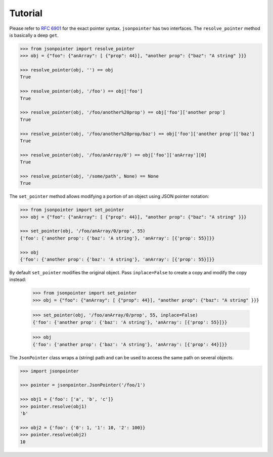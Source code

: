 Tutorial
========

Please refer to `RFC 6901 <http://tools.ietf.org/html/rfc6901>`_ for the exact
pointer syntax. ``jsonpointer`` has two interfaces. The ``resolve_pointer``
method is basically a deep ``get``.

.. code-block:: python

    >>> from jsonpointer import resolve_pointer
    >>> obj = {"foo": {"anArray": [ {"prop": 44}], "another prop": {"baz": "A string" }}}

    >>> resolve_pointer(obj, '') == obj
    True

    >>> resolve_pointer(obj, '/foo') == obj['foo']
    True

    >>> resolve_pointer(obj, '/foo/another%20prop') == obj['foo']['another prop']
    True

    >>> resolve_pointer(obj, '/foo/another%20prop/baz') == obj['foo']['another prop']['baz']
    True

    >>> resolve_pointer(obj, '/foo/anArray/0') == obj['foo']['anArray'][0]
    True

    >>> resolve_pointer(obj, '/some/path', None) == None
    True


The ``set_pointer`` method allows modifying a portion of an object using
JSON pointer notation:

.. code-block:: python

    >>> from jsonpointer import set_pointer
    >>> obj = {"foo": {"anArray": [ {"prop": 44}], "another prop": {"baz": "A string" }}}

    >>> set_pointer(obj, '/foo/anArray/0/prop', 55)
    {'foo': {'another prop': {'baz': 'A string'}, 'anArray': [{'prop': 55}]}}

    >>> obj
    {'foo': {'another prop': {'baz': 'A string'}, 'anArray': [{'prop': 55}]}}

By default ``set_pointer`` modifies the original object.  Pass ``inplace=False``
to create a copy and modify the copy instead:

    >>> from jsonpointer import set_pointer
    >>> obj = {"foo": {"anArray": [ {"prop": 44}], "another prop": {"baz": "A string" }}}

    >>> set_pointer(obj, '/foo/anArray/0/prop', 55, inplace=False)
    {'foo': {'another prop': {'baz': 'A string'}, 'anArray': [{'prop': 55}]}}

    >>> obj
    {'foo': {'another prop': {'baz': 'A string'}, 'anArray': [{'prop': 44}]}}

The ``JsonPointer`` class wraps a (string) path and can be used to access the
same path on several objects.

.. code-block:: python

    >>> import jsonpointer

    >>> pointer = jsonpointer.JsonPointer('/foo/1')

    >>> obj1 = {'foo': ['a', 'b', 'c']}
    >>> pointer.resolve(obj1)
    'b'

    >>> obj2 = {'foo': {'0': 1, '1': 10, '2': 100}}
    >>> pointer.resolve(obj2)
    10
